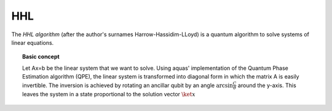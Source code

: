 .. _hhl:

===
HHL
===

The *HHL algorithm* (after the author's surnames Harrow-Hassidim-LLoyd) is a quantum algorithm to solve systems of linear equations.

.. topic:: Basic concept

   Let Ax=b be the linear system that we want to solve. Using aquas'
   implementation of the Quantum Phase Estimation algorithm (QPE), the linear system
   is transformed into diagonal form in which the matrix A is easily invertible.
   The inversion is achieved by rotating an ancillar qubit by an angle
   :math:`\arcsin{ \frac{C}{\theta}}` around the y-axis.
   This leaves the system in a state proportional to the solution vector :math:`\ket{x}`
   
